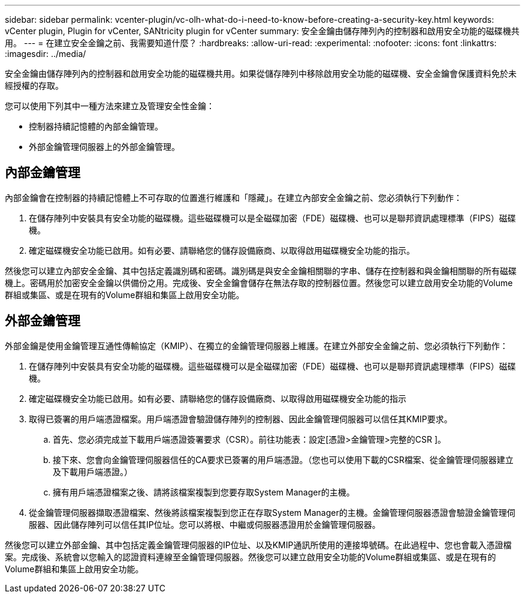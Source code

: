 ---
sidebar: sidebar 
permalink: vcenter-plugin/vc-olh-what-do-i-need-to-know-before-creating-a-security-key.html 
keywords: vCenter plugin, Plugin for vCenter, SANtricity plugin for vCenter 
summary: 安全金鑰由儲存陣列內的控制器和啟用安全功能的磁碟機共用。 
---
= 在建立安全金鑰之前、我需要知道什麼？
:hardbreaks:
:allow-uri-read: 
:experimental: 
:nofooter: 
:icons: font
:linkattrs: 
:imagesdir: ../media/


[role="lead"]
安全金鑰由儲存陣列內的控制器和啟用安全功能的磁碟機共用。如果從儲存陣列中移除啟用安全功能的磁碟機、安全金鑰會保護資料免於未經授權的存取。

您可以使用下列其中一種方法來建立及管理安全性金鑰：

* 控制器持續記憶體的內部金鑰管理。
* 外部金鑰管理伺服器上的外部金鑰管理。




== 內部金鑰管理

內部金鑰會在控制器的持續記憶體上不可存取的位置進行維護和「隱藏」。在建立內部安全金鑰之前、您必須執行下列動作：

. 在儲存陣列中安裝具有安全功能的磁碟機。這些磁碟機可以是全磁碟加密（FDE）磁碟機、也可以是聯邦資訊處理標準（FIPS）磁碟機。
. 確定磁碟機安全功能已啟用。如有必要、請聯絡您的儲存設備廠商、以取得啟用磁碟機安全功能的指示。


然後您可以建立內部安全金鑰、其中包括定義識別碼和密碼。識別碼是與安全金鑰相關聯的字串、儲存在控制器和與金鑰相關聯的所有磁碟機上。密碼用於加密安全金鑰以供備份之用。完成後、安全金鑰會儲存在無法存取的控制器位置。然後您可以建立啟用安全功能的Volume群組或集區、或是在現有的Volume群組和集區上啟用安全功能。



== 外部金鑰管理

外部金鑰是使用金鑰管理互通性傳輸協定（KMIP）、在獨立的金鑰管理伺服器上維護。在建立外部安全金鑰之前、您必須執行下列動作：

. 在儲存陣列中安裝具有安全功能的磁碟機。這些磁碟機可以是全磁碟加密（FDE）磁碟機、也可以是聯邦資訊處理標準（FIPS）磁碟機。
. 確定磁碟機安全功能已啟用。如有必要、請聯絡您的儲存設備廠商、以取得啟用磁碟機安全功能的指示
. 取得已簽署的用戶端憑證檔案。用戶端憑證會驗證儲存陣列的控制器、因此金鑰管理伺服器可以信任其KMIP要求。
+
.. 首先、您必須完成並下載用戶端憑證簽署要求（CSR）。前往功能表：設定[憑證>金鑰管理>完整的CSR ]。
.. 接下來、您會向金鑰管理伺服器信任的CA要求已簽署的用戶端憑證。（您也可以使用下載的CSR檔案、從金鑰管理伺服器建立及下載用戶端憑證。）
.. 擁有用戶端憑證檔案之後、請將該檔案複製到您要存取System Manager的主機。


. 從金鑰管理伺服器擷取憑證檔案、然後將該檔案複製到您正在存取System Manager的主機。金鑰管理伺服器憑證會驗證金鑰管理伺服器、因此儲存陣列可以信任其IP位址。您可以將根、中繼或伺服器憑證用於金鑰管理伺服器。


然後您可以建立外部金鑰、其中包括定義金鑰管理伺服器的IP位址、以及KMIP通訊所使用的連接埠號碼。在此過程中、您也會載入憑證檔案。完成後、系統會以您輸入的認證資料連線至金鑰管理伺服器。然後您可以建立啟用安全功能的Volume群組或集區、或是在現有的Volume群組和集區上啟用安全功能。
